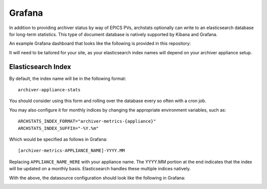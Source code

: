 Grafana
-------

In addition to providing archiver status by way of EPICS PVs, archstats
optionally can write to an elasticsearch database for long-term statistics.
This type of document database is natively supported by Kibana and Grafana.

An example Grafana dashboard that looks like the following is provided in this
repository:

.. image:: https://raw.githubusercontent.com/pcdshub/archstats/assets/images/grafana_1.png
   :target: https://github.com/pcdshub/archstats/blob/master/grafana/example.json

.. image:: https://raw.githubusercontent.com/pcdshub/archstats/assets/images/grafana_2.png
   :target: https://github.com/pcdshub/archstats/blob/master/grafana/example.json

It will need to be tailored for your site, as your elasticsearch index names
will depend on your archiver appliance setup.

Elasticsearch Index
^^^^^^^^^^^^^^^^^^^

By default, the index name will be in the following format::

    archiver-appliance-stats

You should consider using this form and rolling over the database every so
often with a cron job.

You may also configure it for monthly indices by changing the appropriate
environment variables, such as::

    ARCHSTATS_INDEX_FORMAT="archiver-metrics-{appliance}"
    ARCHSTATS_INDEX_SUFFIX="-%Y.%m"

Which would be specified as follows in Grafana::

    [archiver-metrics-APPLIANCE_NAME]-YYYY.MM

Replacing ``APPLIANCE_NAME_HERE`` with your appliance name.  The YYYY.MM
portion at the end indicates that the index will be updated on a monthly basis.
Elasticsearch handles these multiple indices natively.

With the above, the datasource configuration should look like the following in
Grafana:

.. image:: https://raw.githubusercontent.com/pcdshub/archstats/assets/images/datasource.png
